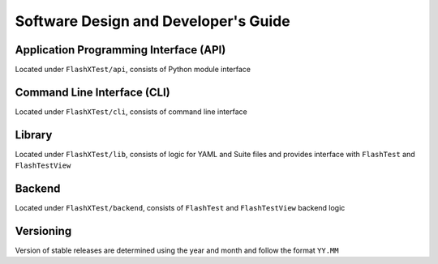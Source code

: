 #######################################
 Software Design and Developer's Guide
#######################################

*****************************************
 Application Programming Interface (API)
*****************************************

Located under ``FlashXTest/api``, consists of Python module interface

******************************
 Command Line Interface (CLI)
******************************

Located under ``FlashXTest/cli``, consists of command line interface

*********
 Library
*********

Located under ``FlashXTest/lib``, consists of logic for YAML and Suite
files and provides interface with ``FlashTest`` and ``FlashTestView``

*********
 Backend
*********

Located under ``FlashXTest/backend``, consists of ``FlashTest`` and
``FlashTestView`` backend logic

************
 Versioning
************

Version of stable releases are determined using the year and month and
follow the format ``YY.MM``
